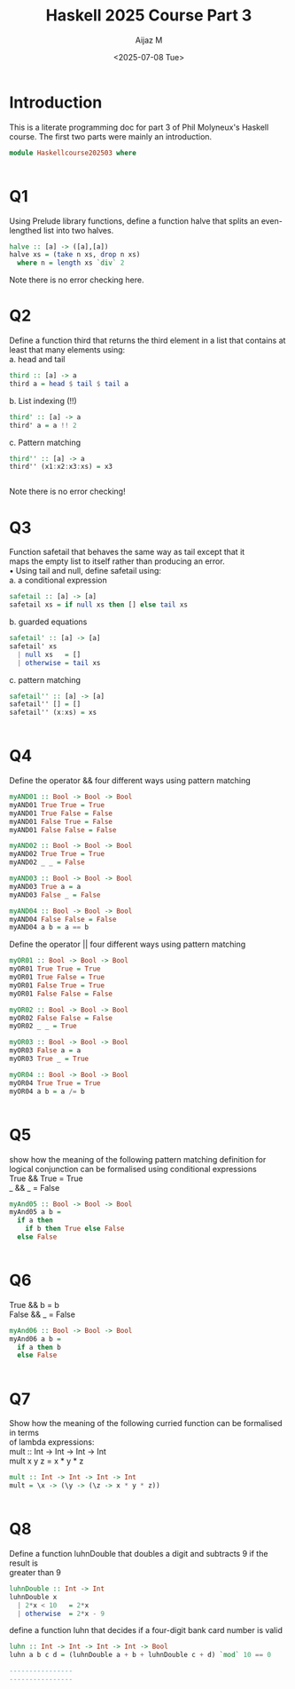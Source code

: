 #+TITLE: Haskell 2025 Course Part 3
#+PROPERTY: header-args:haskell :mkdirp yes :padline no :exports code
#+AUTHOR: Aijaz M
#+DATE: <2025-07-08 Tue>
#+FILETAGS: Haskell:OU:PhilM:2025
#+DESCRIPTION: Part 3 of Phil Molyneux
#+OPTIONS: toc:nil num:nil creator:nil tags:nil f:nil d:nil \n:t

* Introduction
This is a literate programming doc for part 3 of Phil Molyneux's Haskell course. The first two parts were mainly an introduction.
#+begin_src haskell :tangle ./src/HaskellCourse202503.hs
  module Haskellcourse202503 where

  
#+end_src

* Q1
Using Prelude library functions, define a function halve that splits an even-lengthed list into two halves.
#+begin_src haskell :tangle ./src/HaskellCourse202503.hs
  halve :: [a] -> ([a],[a])
  halve xs = (take n xs, drop n xs)
    where n = length xs `div` 2
  
#+end_src
Note there is no error checking here.

* Q2
Define a function third that returns the third element in a list that contains at least that many elements using:
a. head and tail
#+begin_src haskell :tangle ./src/HaskellCourse202503.hs
  third :: [a] -> a
  third a = head $ tail $ tail a
  
#+end_src

b. List indexing (!!)
#+begin_src haskell :tangle ./src/HaskellCourse202503.hs
  third' :: [a] -> a
  third' a = a !! 2
 
#+end_src

c. Pattern matching
#+begin_src haskell :tangle ./src/HaskellCourse202503.hs
  third'' :: [a] -> a
  third'' (x1:x2:x3:xs) = x3

  
#+end_src
Note there is no error checking!
* Q3
Function safetail that behaves the same way as tail except that it
maps the empty list to itself rather than producing an error.
• Using tail and null, define safetail using:
a. a conditional expression
#+begin_src haskell :tangle ./src/HaskellCourse202503.hs
  safetail :: [a] -> [a]
  safetail xs = if null xs then [] else tail xs
  
#+end_src
b. guarded equations
#+begin_src haskell :tangle ./src/HaskellCourse202503.hs
  safetail' :: [a] -> [a]
  safetail' xs
    | null xs   = []
    | otherwise = tail xs
  
#+end_src
c. pattern matching
#+begin_src haskell :tangle ./src/HaskellCourse202503.hs
  safetail'' :: [a] -> [a]
  safetail'' [] = []
  safetail'' (x:xs) = xs

  
#+end_src

* Q4
Define the operator && four different ways using pattern matching
#+begin_src haskell :tangle ./src/HaskellCourse202503.hs
  myAND01 :: Bool -> Bool -> Bool
  myAND01 True True = True
  myAND01 True False = False
  myAND01 False True = False
  myAND01 False False = False

  myAND02 :: Bool -> Bool -> Bool
  myAND02 True True = True
  myAND02 _ _ = False

  myAND03 :: Bool -> Bool -> Bool
  myAND03 True a = a
  myAND03 False _ = False

  myAND04 :: Bool -> Bool -> Bool
  myAND04 False False = False
  myAND04 a b = a == b
  
#+end_src
Define the operator || four different ways using pattern matching
#+begin_src haskell :tangle ./src/HaskellCourse202503.hs
  myOR01 :: Bool -> Bool -> Bool
  myOR01 True True = True
  myOR01 True False = True
  myOR01 False True = True
  myOR01 False False = False

  myOR02 :: Bool -> Bool -> Bool
  myOR02 False False = False
  myOR02 _ _ = True

  myOR03 :: Bool -> Bool -> Bool
  myOR03 False a = a
  myOR03 True _ = True

  myOR04 :: Bool -> Bool -> Bool
  myOR04 True True = True
  myOR04 a b = a /= b

  
#+end_src
* Q5
show how the meaning of the following pattern matching definition for logical conjunction can be formalised using conditional expressions
True && True = True
_    && _    = False
#+begin_src haskell :tangle ./src/HaskellCourse202503.hs
  myAnd05 :: Bool -> Bool -> Bool
  myAnd05 a b =
    if a then
      if b then True else False
    else False

  
#+end_src
* Q6
True && b = b
False && _ = False
#+begin_src haskell :tangle ./src/HaskellCourse202503.hs
  myAnd06 :: Bool -> Bool -> Bool
  myAnd06 a b =
    if a then b
    else False

  
#+end_src
* Q7
Show how the meaning of the following curried function can be formalised in terms
of lambda expressions:
mult :: Int -> Int -> Int -> Int
mult x y z = x * y * z
#+begin_src haskell :tangle ./src/HaskellCourse202503.hs
  mult :: Int -> Int -> Int -> Int
  mult = \x -> (\y -> (\z -> x * y * z))

  
#+end_src
* Q8
Define a function luhnDouble that doubles a digit and subtracts 9 if the result is
greater than 9
#+begin_src haskell  :tangle ./src/HaskellCourse202503.hs
  luhnDouble :: Int -> Int
  luhnDouble x
    | 2*x < 10   = 2*x
    | otherwise  = 2*x - 9
  
#+end_src
define a function luhn that decides if a four-digit bank card number is valid
#+begin_src haskell  :tangle ./src/HaskellCourse202503.hs
  luhn :: Int -> Int -> Int -> Int -> Bool
  luhn a b c d = (luhnDouble a + b + luhnDouble c + d) `mod` 10 == 0

  ----------------
  ----------------
  
#+end_src
